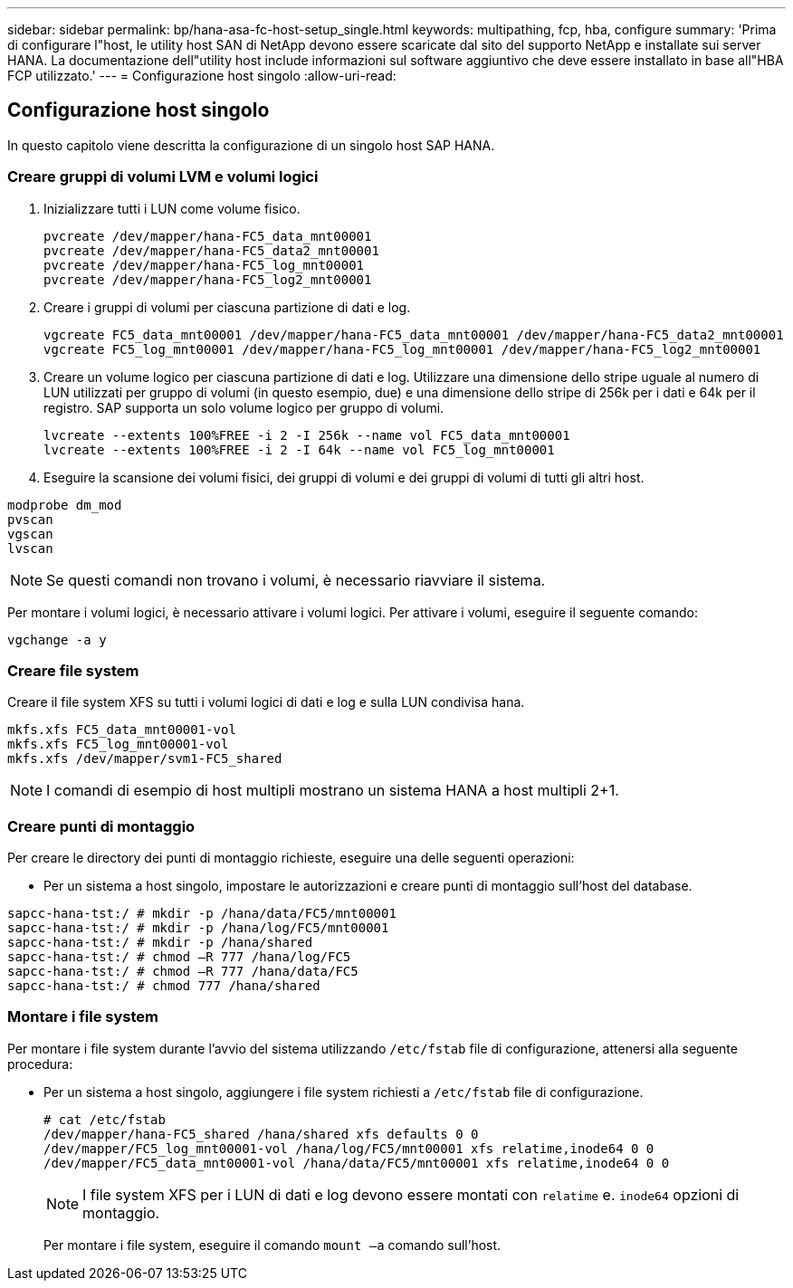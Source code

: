 ---
sidebar: sidebar 
permalink: bp/hana-asa-fc-host-setup_single.html 
keywords: multipathing, fcp, hba, configure 
summary: 'Prima di configurare l"host, le utility host SAN di NetApp devono essere scaricate dal sito del supporto NetApp e installate sui server HANA. La documentazione dell"utility host include informazioni sul software aggiuntivo che deve essere installato in base all"HBA FCP utilizzato.' 
---
= Configurazione host singolo
:allow-uri-read: 




== Configurazione host singolo

[role="lead"]
In questo capitolo viene descritta la configurazione di un singolo host SAP HANA.



=== Creare gruppi di volumi LVM e volumi logici

. Inizializzare tutti i LUN come volume fisico.
+
....
pvcreate /dev/mapper/hana-FC5_data_mnt00001
pvcreate /dev/mapper/hana-FC5_data2_mnt00001
pvcreate /dev/mapper/hana-FC5_log_mnt00001
pvcreate /dev/mapper/hana-FC5_log2_mnt00001
....
. Creare i gruppi di volumi per ciascuna partizione di dati e log.
+
....
vgcreate FC5_data_mnt00001 /dev/mapper/hana-FC5_data_mnt00001 /dev/mapper/hana-FC5_data2_mnt00001
vgcreate FC5_log_mnt00001 /dev/mapper/hana-FC5_log_mnt00001 /dev/mapper/hana-FC5_log2_mnt00001
....
. Creare un volume logico per ciascuna partizione di dati e log. Utilizzare una dimensione dello stripe uguale al numero di LUN utilizzati per gruppo di volumi (in questo esempio, due) e una dimensione dello stripe di 256k per i dati e 64k per il registro. SAP supporta un solo volume logico per gruppo di volumi.
+
....
lvcreate --extents 100%FREE -i 2 -I 256k --name vol FC5_data_mnt00001
lvcreate --extents 100%FREE -i 2 -I 64k --name vol FC5_log_mnt00001
....
. Eseguire la scansione dei volumi fisici, dei gruppi di volumi e dei gruppi di volumi di tutti gli altri host.


....
modprobe dm_mod
pvscan
vgscan
lvscan
....

NOTE: Se questi comandi non trovano i volumi, è necessario riavviare il sistema.

Per montare i volumi logici, è necessario attivare i volumi logici. Per attivare i volumi, eseguire il seguente comando:

....
vgchange -a y
....


=== Creare file system

Creare il file system XFS su tutti i volumi logici di dati e log e sulla LUN condivisa hana.

....
mkfs.xfs FC5_data_mnt00001-vol
mkfs.xfs FC5_log_mnt00001-vol
mkfs.xfs /dev/mapper/svm1-FC5_shared
....

NOTE: I comandi di esempio di host multipli mostrano un sistema HANA a host multipli 2+1.



=== Creare punti di montaggio

Per creare le directory dei punti di montaggio richieste, eseguire una delle seguenti operazioni:

* Per un sistema a host singolo, impostare le autorizzazioni e creare punti di montaggio sull'host del database.


....
sapcc-hana-tst:/ # mkdir -p /hana/data/FC5/mnt00001
sapcc-hana-tst:/ # mkdir -p /hana/log/FC5/mnt00001
sapcc-hana-tst:/ # mkdir -p /hana/shared
sapcc-hana-tst:/ # chmod –R 777 /hana/log/FC5
sapcc-hana-tst:/ # chmod –R 777 /hana/data/FC5
sapcc-hana-tst:/ # chmod 777 /hana/shared
....


=== Montare i file system

Per montare i file system durante l'avvio del sistema utilizzando `/etc/fstab` file di configurazione, attenersi alla seguente procedura:

* Per un sistema a host singolo, aggiungere i file system richiesti a `/etc/fstab` file di configurazione.
+
....
# cat /etc/fstab
/dev/mapper/hana-FC5_shared /hana/shared xfs defaults 0 0
/dev/mapper/FC5_log_mnt00001-vol /hana/log/FC5/mnt00001 xfs relatime,inode64 0 0
/dev/mapper/FC5_data_mnt00001-vol /hana/data/FC5/mnt00001 xfs relatime,inode64 0 0
....
+

NOTE: I file system XFS per i LUN di dati e log devono essere montati con `relatime` e. `inode64` opzioni di montaggio.

+
Per montare i file system, eseguire il comando  `mount –a` comando sull'host.


